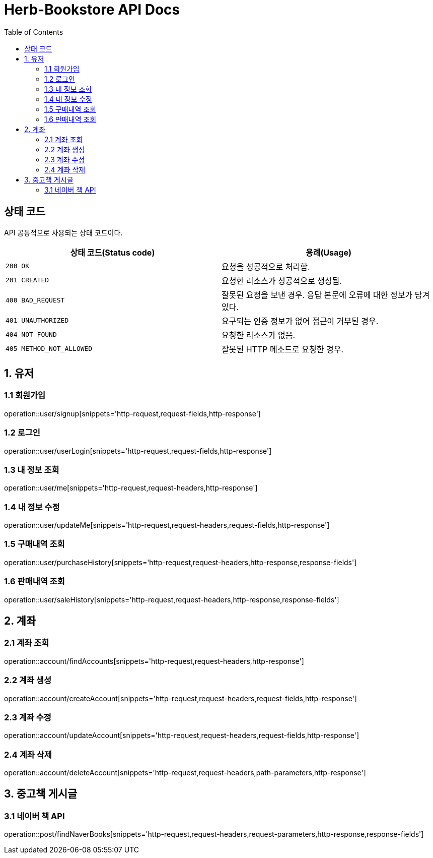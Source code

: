 = Herb-Bookstore API Docs
:doctype: book
:icons: font
:source-highlighter: highlightjs
:toc: left
:toclevels: 4

== 상태 코드

API 공통적으로 사용되는 상태 코드이다.

|===
| 상태 코드(Status code) | 용례(Usage)

| `200 OK`
| 요청을 성공적으로 처리함.

| `201 CREATED`
| 요청한 리소스가 성공적으로 생성됨.

| `400 BAD_REQUEST`
| 잘못된 요청을 보낸 경우.
응답 본문에 오류에 대한 정보가 담겨있다.

| `401 UNAUTHORIZED`
| 요구되는 인증 정보가 없어 접근이 거부된 경우.

| `404 NOT_FOUND`
| 요청한 리소스가 없음.

| `405 METHOD_NOT_ALLOWED`
| 잘못된 HTTP 메소드로 요청한 경우.
|===

== 1. 유저

=== 1.1 회원가입

operation::user/signup[snippets='http-request,request-fields,http-response']

=== 1.2 로그인

operation::user/userLogin[snippets='http-request,request-fields,http-response']

=== 1.3 내 정보 조회

operation::user/me[snippets='http-request,request-headers,http-response']

=== 1.4 내 정보 수정

operation::user/updateMe[snippets='http-request,request-headers,request-fields,http-response']

=== 1.5 구매내역 조회

operation::user/purchaseHistory[snippets='http-request,request-headers,http-response,response-fields']

=== 1.6 판매내역 조회

operation::user/saleHistory[snippets='http-request,request-headers,http-response,response-fields']

== 2. 계좌

=== 2.1 계좌 조회

operation::account/findAccounts[snippets='http-request,request-headers,http-response']

=== 2.2 계좌 생성

operation::account/createAccount[snippets='http-request,request-headers,request-fields,http-response']

=== 2.3 계좌 수정

operation::account/updateAccount[snippets='http-request,request-headers,request-fields,http-response']

=== 2.4 계좌 삭제

operation::account/deleteAccount[snippets='http-request,request-headers,path-parameters,http-response']

== 3. 중고책 게시글

=== 3.1 네이버 책 API

operation::post/findNaverBooks[snippets='http-request,request-headers,request-parameters,http-response,response-fields']
